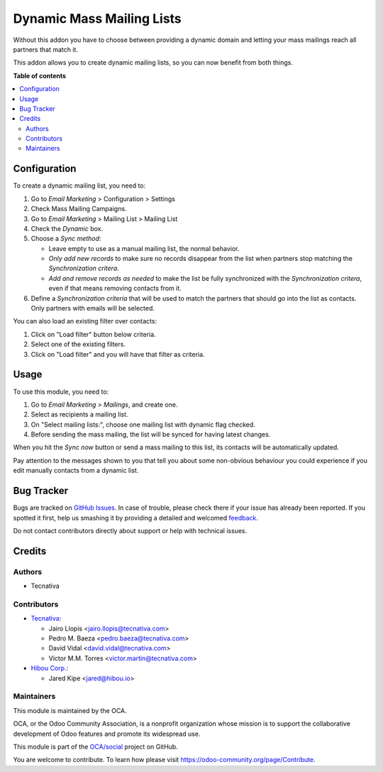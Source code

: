 ==========================
Dynamic Mass Mailing Lists
==========================

.. !!!!!!!!!!!!!!!!!!!!!!!!!!!!!!!!!!!!!!!!!!!!!!!!!!!!
   !! This file is generated by oca-gen-addon-readme !!
   !! changes will be overwritten.                   !!
   !!!!!!!!!!!!!!!!!!!!!!!!!!!!!!!!!!!!!!!!!!!!!!!!!!!!

.. |badge1| image:: https://img.shields.io/badge/maturity-Beta-yellow.png
    :target: https://odoo-community.org/page/development-status
    :alt: Beta
.. |badge2| image:: https://img.shields.io/badge/licence-AGPL--3-blue.png
    :target: http://www.gnu.org/licenses/agpl-3.0-standalone.html
    :alt: License: AGPL-3
.. |badge3| image:: https://img.shields.io/badge/github-OCA%2Fsocial-lightgray.png?logo=github
    :target: https://github.com/OCA/social/tree/13.0/mass_mailing_list_dynamic
    :alt: OCA/social
.. |badge4| image:: https://img.shields.io/badge/weblate-Translate%20me-F47D42.png
    :target: https://translation.odoo-community.org/projects/social-13-0/social-13-0-mass_mailing_list_dynamic
    :alt: Translate me on Weblate
.. |badge5| image:: https://img.shields.io/badge/runbot-Try%20me-875A7B.png
    :target: https://runbot.odoo-community.org/runbot/205/13.0
    :alt: Try me on Runbot

|badge1| |badge2| |badge3| |badge4| |badge5| 

Without this addon you have to choose between providing a dynamic domain and
letting your mass mailings reach all partners that match it.

This addon allows you to create dynamic mailing lists, so you can now benefit
from both things.

**Table of contents**

.. contents::
   :local:

Configuration
=============

To create a dynamic mailing list, you need to:

#. Go to *Email Marketing* > Configuration > Settings
#. Check Mass Mailing Campaigns.
#. Go to *Email Marketing* > Mailing List > Mailing List
#. Check the *Dynamic* box.
#. Choose a *Sync method*:

   - Leave empty to use as a manual mailing list, the normal behavior.
   - *Only add new records* to make sure no records disappear from the list
     when partners stop matching the *Synchronization critera*.
   - *Add and remove records as needed* to make the list be fully synchronized
     with the *Synchronization critera*, even if that means removing contacts
     from it.
#. Define a *Synchronization criteria* that will be used to match the partners
   that should go into the list as contacts. Only partners with emails will
   be selected.

You can also load an existing filter over contacts:

#. Click on "Load filter" button below criteria.
#. Select one of the existing filters.
#. Click on "Load filter" and you will have that filter as criteria.

Usage
=====

To use this module, you need to:

#. Go to *Email Marketing > Mailings*, and create one.
#. Select as recipients a mailing list.
#. On "Select mailing lists:", choose one mailing list with dynamic flag
   checked.
#. Before sending the mass mailing, the list will be synced for having latest
   changes.

When you hit the *Sync now* button or send a mass mailing to this list, its
contacts will be automatically updated.

Pay attention to the messages shown to you that tell you about some non-obvious
behaviour you could experience if you edit manually contacts from a dynamic
list.

Bug Tracker
===========

Bugs are tracked on `GitHub Issues <https://github.com/OCA/social/issues>`_.
In case of trouble, please check there if your issue has already been reported.
If you spotted it first, help us smashing it by providing a detailed and welcomed
`feedback <https://github.com/OCA/social/issues/new?body=module:%20mass_mailing_list_dynamic%0Aversion:%2013.0%0A%0A**Steps%20to%20reproduce**%0A-%20...%0A%0A**Current%20behavior**%0A%0A**Expected%20behavior**>`_.

Do not contact contributors directly about support or help with technical issues.

Credits
=======

Authors
~~~~~~~

* Tecnativa

Contributors
~~~~~~~~~~~~

* `Tecnativa <https://www.tecnativa.com>`_:

  * Jairo Llopis <jairo.llopis@tecnativa.com>
  * Pedro M. Baeza <pedro.baeza@tecnativa.com>
  * David Vidal <david.vidal@tecnativa.com>
  * Victor M.M. Torres <victor.martin@tecnativa.com>

* `Hibou Corp. <https://hibou.io>`_:

  * Jared Kipe <jared@hibou.io>

Maintainers
~~~~~~~~~~~

This module is maintained by the OCA.

.. image:: https://odoo-community.org/logo.png
   :alt: Odoo Community Association
   :target: https://odoo-community.org

OCA, or the Odoo Community Association, is a nonprofit organization whose
mission is to support the collaborative development of Odoo features and
promote its widespread use.

This module is part of the `OCA/social <https://github.com/OCA/social/tree/13.0/mass_mailing_list_dynamic>`_ project on GitHub.

You are welcome to contribute. To learn how please visit https://odoo-community.org/page/Contribute.
